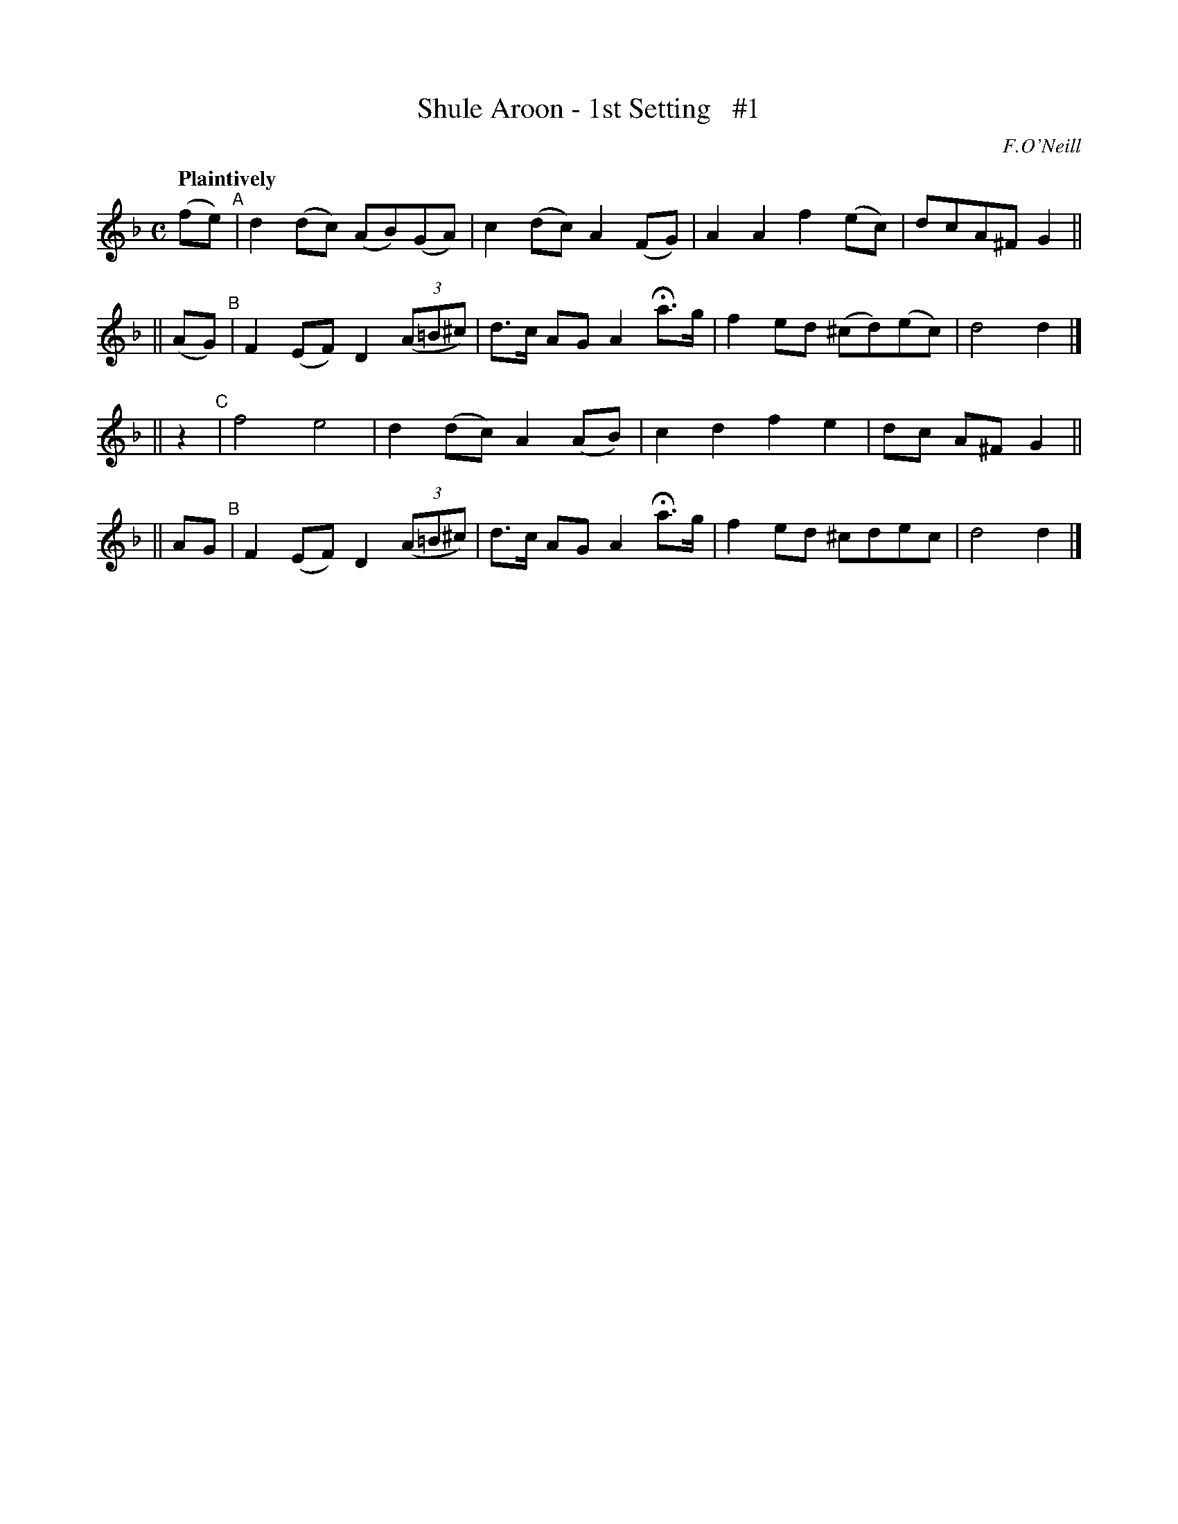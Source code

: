 X: 59
T: Shule Aroon - 1st Setting   #1
R: air
%S: s:4 b:16(4+4+4+4)
B: O'Neill's 1850 #59
Z: 1999 John Chambers <jc@trillian.mit.edu>
Q: "Plaintively"
O: F.O'Neill
M: C
L: 1/8
K: Dm
   (fe) "^A"| d2(dc) (AB)(GA) | c2(dc) A2(FG) | A2A2 f2(ec) | dcA^F G2 ||
|| (AG) "^B"| F2(EF) D2 ((3A=B^c) | d>c AG A2 Ha>g | f2ed (^cd)(ec) | d4 d2 |]
||  z2  "^C"| f4 e4 | d2(dc) A2(AB) | c2d2 f2e2 | dc A^F G2 ||
||  AG  "^B"| F2(EF) D2 ((3A=B^c) | d>c AG A2 Ha>g | f2ed ^cdec | d4 d2 |]
